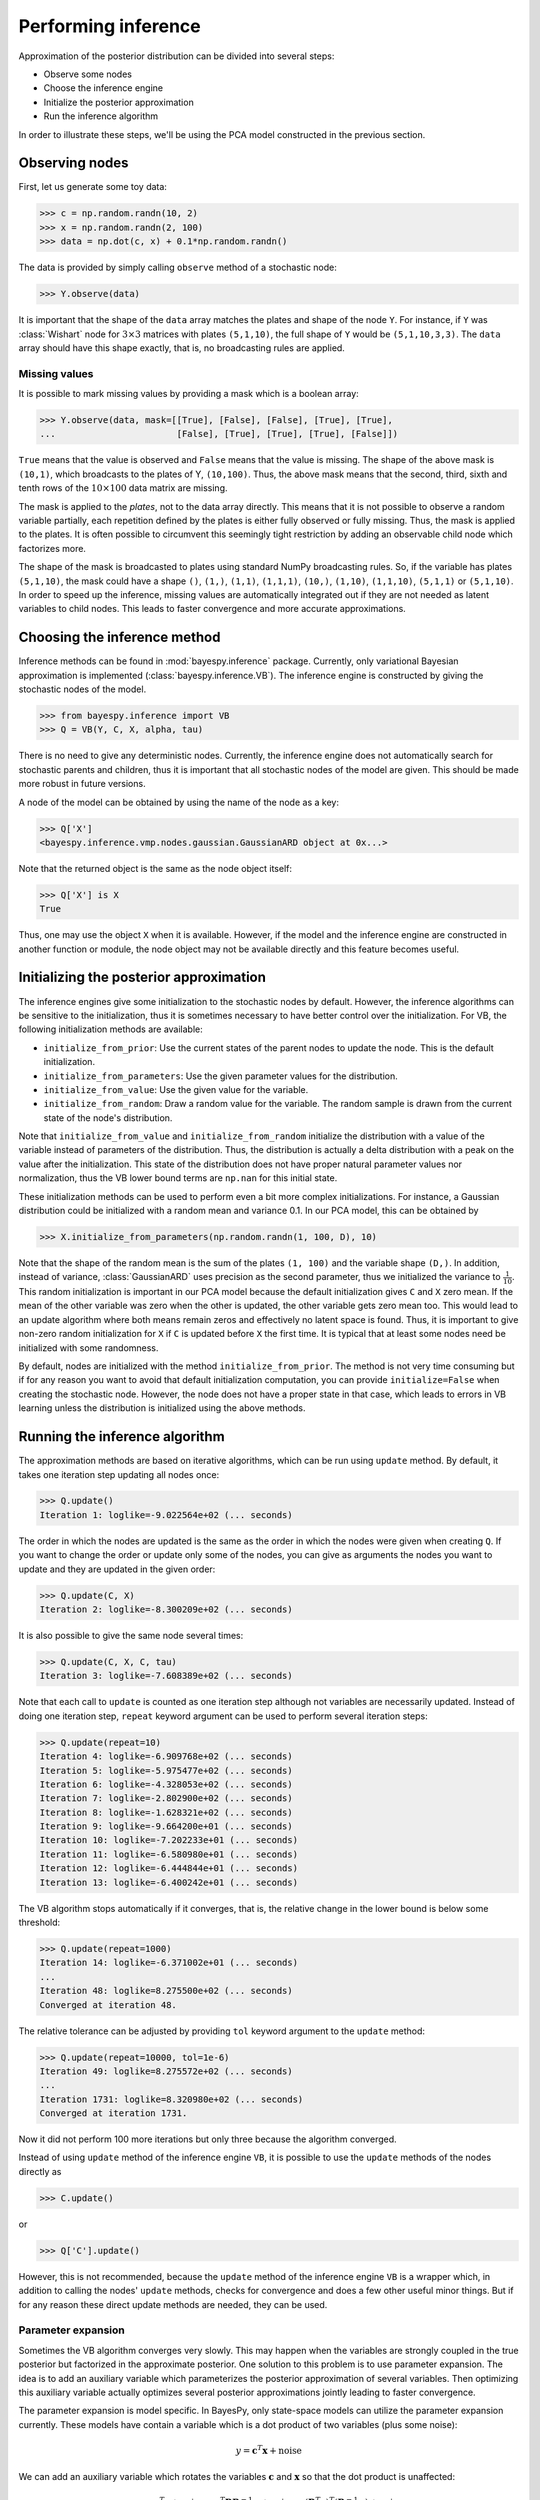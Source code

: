 ..
   Copyright (C) 2014 Jaakko Luttinen

   This file is licensed under Version 3.0 of the GNU General Public
   License. See LICENSE for a text of the license.

   This file is part of BayesPy.

   BayesPy is free software: you can redistribute it and/or modify it
   under the terms of the GNU General Public License version 3 as
   published by the Free Software Foundation.

   BayesPy is distributed in the hope that it will be useful, but
   WITHOUT ANY WARRANTY; without even the implied warranty of
   MERCHANTABILITY or FITNESS FOR A PARTICULAR PURPOSE.  See the GNU
   General Public License for more details.

   You should have received a copy of the GNU General Public License
   along with BayesPy.  If not, see <http://www.gnu.org/licenses/>.

.. testsetup::

    # This is the PCA model from the previous section
    import numpy as np
    np.random.seed(1)
    from bayespy.nodes import GaussianARD, Gamma, Dot
    D = 3
    X = GaussianARD(0, 1,
                    shape=(D,),
                    plates=(1,100),
                    name='X')
    alpha = Gamma(1e-3, 1e-3,
                  plates=(D,),
                  name='alpha')
    C = GaussianARD(0, alpha,
                    shape=(D,),
                    plates=(10,1),
                    name='C')
    F = Dot(C, X)
    tau = Gamma(1e-3, 1e-3)
    Y = GaussianARD(F, tau)
                
                
Performing inference
====================

Approximation of the posterior distribution can be divided into several steps:

-  Observe some nodes

-  Choose the inference engine

-  Initialize the posterior approximation

-  Run the inference algorithm

In order to illustrate these steps, we'll be using the PCA model constructed in
the previous section.

Observing nodes
---------------

First, let us generate some toy data:

>>> c = np.random.randn(10, 2)
>>> x = np.random.randn(2, 100)
>>> data = np.dot(c, x) + 0.1*np.random.randn()

The data is provided by simply calling ``observe`` method of a stochastic node:

>>> Y.observe(data)
                
It is important that the shape of the ``data`` array matches the plates and
shape of the node ``Y``.  For instance, if ``Y`` was :class:`Wishart` node for
:math:`3\times 3` matrices with plates ``(5,1,10)``, the full shape of ``Y``
would be ``(5,1,10,3,3)``.  The ``data`` array should have this shape exactly,
that is, no broadcasting rules are applied.
                
Missing values
++++++++++++++

It is possible to mark missing values by providing a mask which is a boolean
array:

.. code:: python

>>> Y.observe(data, mask=[[True], [False], [False], [True], [True],
...                       [False], [True], [True], [True], [False]])

``True`` means that the value is observed and ``False`` means that the value is
missing.  The shape of the above mask is ``(10,1)``, which broadcasts to the
plates of Y, ``(10,100)``.  Thus, the above mask means that the second, third,
sixth and tenth rows of the :math:`10\times 100` data matrix are missing. 

The mask is applied to the *plates*, not to the data array directly.  This means
that it is not possible to observe a random variable partially, each repetition
defined by the plates is either fully observed or fully missing.  Thus, the mask
is applied to the plates.  It is often possible to circumvent this seemingly
tight restriction by adding an observable child node which factorizes more.

The shape of the mask is broadcasted to plates using standard NumPy broadcasting
rules. So, if the variable has plates ``(5,1,10)``, the mask could have a shape
``()``, ``(1,)``, ``(1,1)``, ``(1,1,1)``, ``(10,)``, ``(1,10)``, ``(1,1,10)``,
``(5,1,1)`` or ``(5,1,10)``.  In order to speed up the inference, missing values
are automatically integrated out if they are not needed as latent variables to
child nodes.  This leads to faster convergence and more accurate approximations.

Choosing the inference method
-----------------------------

                
Inference methods can be found in :mod:`bayespy.inference` package.  Currently,
only variational Bayesian approximation is implemented
(:class:`bayespy.inference.VB`).  The inference engine is constructed by giving
the stochastic nodes of the model.
                
>>> from bayespy.inference import VB
>>> Q = VB(Y, C, X, alpha, tau)

There is no need to give any deterministic nodes.  Currently, the inference
engine does not automatically search for stochastic parents and children, thus
it is important that all stochastic nodes of the model are given.  This should
be made more robust in future versions.

A node of the model can be obtained by using the name of the node as a key:

>>> Q['X']
<bayespy.inference.vmp.nodes.gaussian.GaussianARD object at 0x...>

Note that the returned object is the same as the node object itself:

>>> Q['X'] is X
True

Thus, one may use the object ``X`` when it is available.  However, if the model
and the inference engine are constructed in another function or module, the node
object may not be available directly and this feature becomes useful.


Initializing the posterior approximation
----------------------------------------

The inference engines give some initialization to the stochastic nodes by
default.  However, the inference algorithms can be sensitive to the
initialization, thus it is sometimes necessary to have better control over the
initialization.  For VB, the following initialization methods are available:

- ``initialize_from_prior``: Use the current states of the parent nodes to
  update the node. This is the default initialization.

- ``initialize_from_parameters``: Use the given parameter values for the
  distribution.

- ``initialize_from_value``: Use the given value for the variable.

- ``initialize_from_random``: Draw a random value for the variable.  The random
  sample is drawn from the current state of the node's distribution.

Note that ``initialize_from_value`` and ``initialize_from_random`` initialize
the distribution with a value of the variable instead of parameters of the
distribution.  Thus, the distribution is actually a delta distribution with a
peak on the value after the initialization.  This state of the distribution does
not have proper natural parameter values nor normalization, thus the VB lower
bound terms are ``np.nan`` for this initial state.

These initialization methods can be used to perform even a bit more complex
initializations.  For instance, a Gaussian distribution could be initialized
with a random mean and variance 0.1.  In our PCA model, this can be obtained by

>>> X.initialize_from_parameters(np.random.randn(1, 100, D), 10)

Note that the shape of the random mean is the sum of the plates ``(1, 100)`` and
the variable shape ``(D,)``.  In addition, instead of variance,
:class:`GaussianARD` uses precision as the second parameter, thus we initialized
the variance to :math:`\frac{1}{10}`.  This random initialization is important
in our PCA model because the default initialization gives ``C`` and ``X`` zero
mean.  If the mean of the other variable was zero when the other is updated, the
other variable gets zero mean too.  This would lead to an update algorithm where
both means remain zeros and effectively no latent space is found.  Thus, it is
important to give non-zero random initialization for ``X`` if ``C`` is updated
before ``X`` the first time.  It is typical that at least some nodes need be
initialized with some randomness.

By default, nodes are initialized with the method ``initialize_from_prior``.
The method is not very time consuming but if for any reason you want to avoid
that default initialization computation, you can provide ``initialize=False``
when creating the stochastic node.  However, the node does not have a proper
state in that case, which leads to errors in VB learning unless the distribution
is initialized using the above methods.




Running the inference algorithm
-------------------------------

The approximation methods are based on iterative algorithms, which can
be run using ``update`` method. By default, it takes one iteration step
updating all nodes once:

>>> Q.update()
Iteration 1: loglike=-9.022564e+02 (... seconds)

The order in which the nodes are updated is the same as the order in which the
nodes were given when creating ``Q``.  If you want to change the order or update
only some of the nodes, you can give as arguments the nodes you want to update
and they are updated in the given order:

>>> Q.update(C, X)
Iteration 2: loglike=-8.300209e+02 (... seconds)

It is also possible to give the same node several times:

>>> Q.update(C, X, C, tau)
Iteration 3: loglike=-7.608389e+02 (... seconds)

Note that each call to ``update`` is counted as one iteration step although not
variables are necessarily updated.  Instead of doing one iteration step,
``repeat`` keyword argument can be used to perform several iteration steps:

>>> Q.update(repeat=10)
Iteration 4: loglike=-6.909768e+02 (... seconds)
Iteration 5: loglike=-5.975477e+02 (... seconds)
Iteration 6: loglike=-4.328053e+02 (... seconds)
Iteration 7: loglike=-2.802900e+02 (... seconds)
Iteration 8: loglike=-1.628321e+02 (... seconds)
Iteration 9: loglike=-9.664200e+01 (... seconds)
Iteration 10: loglike=-7.202233e+01 (... seconds)
Iteration 11: loglike=-6.580980e+01 (... seconds)
Iteration 12: loglike=-6.444844e+01 (... seconds)
Iteration 13: loglike=-6.400242e+01 (... seconds)

The VB algorithm stops automatically if it converges, that is, the relative
change in the lower bound is below some threshold:

>>> Q.update(repeat=1000)
Iteration 14: loglike=-6.371002e+01 (... seconds)
...
Iteration 48: loglike=8.275500e+02 (... seconds)
Converged at iteration 48.

The relative tolerance can be adjusted by providing ``tol`` keyword argument to
the ``update`` method:

>>> Q.update(repeat=10000, tol=1e-6)
Iteration 49: loglike=8.275572e+02 (... seconds)
...
Iteration 1731: loglike=8.320980e+02 (... seconds)
Converged at iteration 1731.

Now it did not perform 100 more iterations but only three because the algorithm
converged.

Instead of using ``update`` method of the inference engine ``VB``, it is
possible to use the ``update`` methods of the nodes directly as

>>> C.update()

or

>>> Q['C'].update()

However, this is not recommended, because the ``update`` method of the inference
engine ``VB`` is a wrapper which, in addition to calling the nodes' ``update``
methods, checks for convergence and does a few other useful minor things.  But
if for any reason these direct update methods are needed, they can be used.


Parameter expansion
+++++++++++++++++++

Sometimes the VB algorithm converges very slowly.  This may happen when the
variables are strongly coupled in the true posterior but factorized in the
approximate posterior.  One solution to this problem is to use parameter
expansion.  The idea is to add an auxiliary variable which parameterizes the
posterior approximation of several variables.  Then optimizing this auxiliary
variable actually optimizes several posterior approximations jointly leading to
faster convergence.

The parameter expansion is model specific.  In BayesPy, only state-space models
can utilize the parameter expansion currently.  These models have contain a
variable which is a dot product of two variables (plus some noise):

.. math::

    y = \mathbf{c}^T\mathbf{x} + \mathrm{noise}

We can add an auxiliary variable which rotates the variables :math:`\mathbf{c}`
and :math:`\mathbf{x}` so that the dot product is unaffected:

.. math::

    y &= \mathbf{c}^T\mathbf{x} + \mathrm{noise}
    = \mathbf{c}^T \mathbf{R} \mathbf{R}^{-1}\mathbf{x} + \mathrm{noise}
    = (\mathbf{R}^T\mathbf{c})^T(\mathbf{R}^{-1}\mathbf{x}) + \mathrm{noise}

Now, applying this rotation to the posterior approximations
:math:`q(\mathbf{c})` and :math:`q(\mathbf{x})`, and optimizing the VB lower
bound with respect to the rotation leads to parameterized joint optimization of
:math:`\mathbf{c}` and :math:`\mathbf{x}`.

The parameter expansion is used in BayesPy as ..
